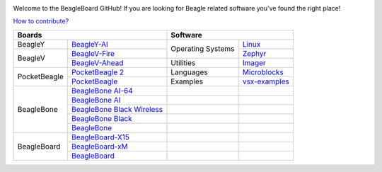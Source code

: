 .. image:: https://www.beagleboard.org/app/themes/beagleboard-theme/resources/images/beagleboard-logo.svg

.. image:: https://camo.githubusercontent.com/15f5c9546f08e319b979c46507e8c6c3d19972461a80dce572de9f0219da7c4e/68747470733a2f2f646f63732e626561676c652e63632f5f696d616765732f62616e6e65722e77656270
   :target: https://docs.beagle.cc

Welcome to the BeagleBoard GitHub! If you are looking for Beagle related software you've found the right place!

`How to contribute? <https://docs.beagleboard.org/intro/contribution/index.html>`_



+------------------------------------------------+-------------------------------+
| Boards                                         | Software                      |
+===============+================================+=============+=================+
| BeagleY       | `BeagleY-AI`_                  | Operating   | `Linux`_        |
+---------------+--------------------------------+ Systems     +-----------------+
| BeagleV       | `BeagleV-Fire`_                |             | `Zephyr`_       |
|               +--------------------------------+-------------+-----------------+
|               | `BeagleV-Ahead`_               | Utilities   | `Imager`_       |
+---------------+--------------------------------+-------------+-----------------+
| PocketBeagle  | `PocketBeagle 2`_              | Languages   | `Microblocks`_  | 
|               +--------------------------------+-------------+-----------------+
|               | `PocketBeagle`_                | Examples    | `vsx-examples`_ |
+---------------+--------------------------------+-------------+-----------------+
| BeagleBone    | `BeagleBone AI-64`_            |             |                 |
|               +--------------------------------+-------------+-----------------+
|               | `BeagleBone AI`_               |             |                 |
|               +--------------------------------+-------------+-----------------+
|               | `BeagleBone Black Wireless`_   |             |                 |
|               +--------------------------------+-------------+-----------------+
|               | `BeagleBone Black`_            |             |                 |
|               +--------------------------------+-------------+-----------------+
|               | `BeagleBone`_                  |             |                 |
+---------------+--------------------------------+-------------+-----------------+
| BeagleBoard   | `BeagleBoard-X15`_             |             |                 |
|               +--------------------------------+-------------+-----------------+
|               | `BeagleBoard-xM`_              |             |                 |
|               +--------------------------------+-------------+-----------------+
|               | `BeagleBoard`_                 |             |                 |
+---------------+--------------------------------+-------------+-----------------+


.. _BeagleY-AI: https://github.com/beagleboard/beagley-ai

.. _BeagleV-Fire: https://github.com/beagleboard/beaglev-fire

.. _BeagleV-Ahead: https://github.com/beagleboard/beaglev-ahead

.. _PocketBeagle 2: https://github.com/beagleboard/pocketbeagle-2

.. _PocketBeagle: https://github.com/beagleboard/pocketbeagle

.. _BeagleBone AI-64: https://github.com/beagleboard/beaglebone-ai64
                      
.. _BeagleBone AI: https://github.com/beagleboard/beaglebone-ai

.. _BeagleBone Black Wireless: https://github.com/beagleboard/beaglebone-black-wireless

.. _BeagleBone Black: https://github.com/beagleboard/beaglebone-black

.. _BeagleBone: https://github.com/beagleboard/beaglebone

.. _BeagleBoard-X15: https://github.com/beagleboard/beagleboard-x15

.. _BeagleBoard-xM: https://github.com/beagleboard/beagleboard-xm

.. _BeagleBoard: https://github.com/beagleboard/beagleboard

.. _Linux: https://github.com/beagleboard/linux

.. _Zephyr: https://github.com/beagleboard/zephyr

.. _Imager: https://github.com/beagleboard/bb-imager-rs

.. _Microblocks: https://github.com/beagleboard/microblocks-zephyr

.. _vsx-examples: https://github.com/beagleboard/vsx-examples
